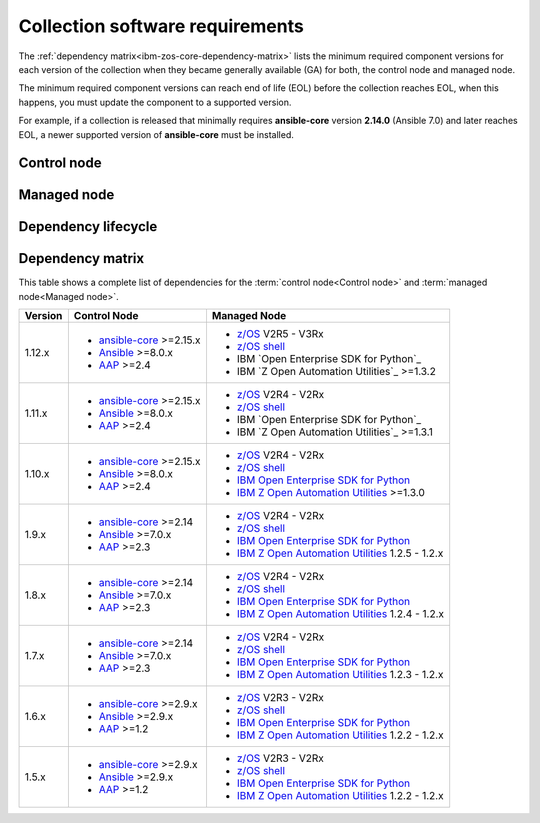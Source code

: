 .. ...........................................................................
.. © Copyright IBM Corporation 2025                                          .
.. This files (collections-requirements.rxt) contents should be contributed by
.. all collections discussing their particular requirements. For the most part,
.. I have kept this general but each team will need to identify their
.. collection versions, control & managed node dependencies and create a unique
.. reference, for example the reference I am using is `ibm-zos-core-dependency-matrix`
.. ...........................................................................

.. _ibm-zos-core-collection-requirements:

==========================================
Collection software requirements
==========================================

The :ref:`dependency matrix<ibm-zos-core-dependency-matrix>`
lists the minimum required component versions for each version of the
collection when they became generally available (GA) for both,
the control node and managed node.

The minimum required component versions can reach end of life (EOL) before
the collection reaches EOL, when this happens, you must update the
component to a supported version.

For example, if a collection is released that minimally requires
**ansible-core** version **2.14.0** (Ansible 7.0) and later reaches EOL,
a newer supported version of **ansible-core** must be installed.

Control node
------------

.. dropdown:: When you choose an ...

   When you choose an `ansible-core`_ (Ansible) version, review the communities
   `ansible-core support matrix`_ to select the appropriate dependencies.
   Different releases of **ansible-core** can require different dependencies
   such as is the case with Python.

   Optionally, you can upgrade the **ansible_core** version, review the
   `installing Ansible`_ guide and select the appropriate option.

   If the control node is Ansible Automation Platform (AAP), review the
   `Red Hat Ansible Automation Platform Life Cycle`_ to select a supported
   AAP version.

Managed node
------------

.. dropdown:: The :term:`managed node<Managed node>` requires ...

   The :term:`managed node<Managed node>` requires that
   **IBM Open Enterprise SDK for Python** and **IBM Z Open Automation Utilities**
   (ZOAU) be installed for this collection. Different releases of **ansible-core**
   and the collection can require different dependencies such as is the case with
   Python, IBM Open Enterprise SDK for Python and ZOAU.

Dependency lifecycle
--------------------

.. dropdown:: Over time, dependencies ...

   Over time, dependencies will reach EOL, for IBM product lifecycle information,
   you can search for products using the product's name, version or ID on
   the `IBM Support product lifecycle`_ page.

   For the lifecycle of **IBM Open Enterprise SDK for Python**, search on product
   ID `5655-PYT`_ and for **IBM Z Open Automation Utilities**, search on product
   ID `5698-PA1`_.

.. _ibm-zos-core-dependency-matrix:

Dependency matrix
-----------------

This table shows a complete list of dependencies for the :term:`control node<Control node>`
and :term:`managed node<Managed node>`.

+---------+----------------------------+---------------------------------------------------+
| Version | Control Node               | Managed Node                                      |
+=========+============================+===================================================+
| 1.12.x  |- `ansible-core`_ >=2.15.x  |- `z/OS`_ V2R5 - V3Rx                              |
|         |- `Ansible`_ >=8.0.x        |- `z/OS shell`_                                    |
|         |- `AAP`_ >=2.4              |- IBM `Open Enterprise SDK for Python`_            |
|         |                            |- IBM `Z Open Automation Utilities`_ >=1.3.2       |
+---------+----------------------------+---------------------------------------------------+
| 1.11.x  |- `ansible-core`_ >=2.15.x  |- `z/OS`_ V2R4 - V2Rx                              |
|         |- `Ansible`_ >=8.0.x        |- `z/OS shell`_                                    |
|         |- `AAP`_ >=2.4              |- IBM `Open Enterprise SDK for Python`_            |
|         |                            |- IBM `Z Open Automation Utilities`_ >=1.3.1       |
+---------+----------------------------+---------------------------------------------------+
| 1.10.x  |- `ansible-core`_ >=2.15.x  |- `z/OS`_ V2R4 - V2Rx                              |
|         |- `Ansible`_ >=8.0.x        |- `z/OS shell`_                                    |
|         |- `AAP`_ >=2.4              |- `IBM Open Enterprise SDK for Python`_            |
|         |                            |- `IBM Z Open Automation Utilities`_ >=1.3.0       |
+---------+----------------------------+---------------------------------------------------+
| 1.9.x   |- `ansible-core`_ >=2.14    |- `z/OS`_ V2R4 - V2Rx                              |
|         |- `Ansible`_ >=7.0.x        |- `z/OS shell`_                                    |
|         |- `AAP`_ >=2.3              |- `IBM Open Enterprise SDK for Python`_            |
|         |                            |- `IBM Z Open Automation Utilities`_ 1.2.5 - 1.2.x |
+---------+----------------------------+---------------------------------------------------+
| 1.8.x   |- `ansible-core`_ >=2.14    |- `z/OS`_ V2R4 - V2Rx                              |
|         |- `Ansible`_ >=7.0.x        |- `z/OS shell`_                                    |
|         |- `AAP`_ >=2.3              |- `IBM Open Enterprise SDK for Python`_            |
|         |                            |- `IBM Z Open Automation Utilities`_ 1.2.4 - 1.2.x |
+---------+----------------------------+---------------------------------------------------+
| 1.7.x   |- `ansible-core`_ >=2.14    |- `z/OS`_ V2R4 - V2Rx                              |
|         |- `Ansible`_ >=7.0.x        |- `z/OS shell`_                                    |
|         |- `AAP`_ >=2.3              |- `IBM Open Enterprise SDK for Python`_            |
|         |                            |- `IBM Z Open Automation Utilities`_ 1.2.3 - 1.2.x |
+---------+----------------------------+---------------------------------------------------+
| 1.6.x   |- `ansible-core`_ >=2.9.x   |- `z/OS`_ V2R3 - V2Rx                              |
|         |- `Ansible`_ >=2.9.x        |- `z/OS shell`_                                    |
|         |- `AAP`_ >=1.2              |- `IBM Open Enterprise SDK for Python`_            |
|         |                            |- `IBM Z Open Automation Utilities`_ 1.2.2 - 1.2.x |
+---------+----------------------------+---------------------------------------------------+
| 1.5.x   |- `ansible-core`_ >=2.9.x   |- `z/OS`_ V2R3 - V2Rx                              |
|         |- `Ansible`_ >=2.9.x        |- `z/OS shell`_                                    |
|         |- `AAP`_ >=1.2              |- `IBM Open Enterprise SDK for Python`_            |
|         |                            |- `IBM Z Open Automation Utilities`_ 1.2.2 - 1.2.x |
+---------+----------------------------+---------------------------------------------------+

.. .............................................................................
.. Global Links
.. .............................................................................
.. _ansible-core support matrix:
   https://docs.ansible.com/ansible/latest/reference_appendices/release_and_maintenance.html#ansible-core-support-matrix
.. _Red Hat Ansible Automation Platform Life Cycle:
   https://access.redhat.com/support/policy/updates/ansible-automation-platform
.. _IBM Support product lifecycle:
    https://www.ibm.com/support/pages/lifecycle/search/
.. _5655-PYT:
   https://www.ibm.com/support/pages/lifecycle/search?q=5655-PYT
.. _5698-PA1:
   https://www.ibm.com/support/pages/lifecycle/search?q=5698-PA1
.. _AAP:
   https://access.redhat.com/support/policy/updates/ansible-automation-platform
.. _Automation Hub:
   https://www.ansible.com/products/automation-hub
.. _IBM Open Enterprise SDK for Python:
   https://www.ibm.com/products/open-enterprise-python-zos
.. _IBM Z Open Automation Utilities:
   https://www.ibm.com/docs/en/zoau/latest
.. _z/OS shell:
   https://www.ibm.com/support/knowledgecenter/en/SSLTBW_2.4.0/com.ibm.zos.v2r4.bpxa400/part1.htm
.. _z/OS:
   https://www.ibm.com/docs/en/zos
.. _Open Enterprise SDK for Python lifecycle:
   https://www.ibm.com/support/pages/lifecycle/search?q=5655-PYT
.. _Z Open Automation Utilities lifecycle:
   https://www.ibm.com/support/pages/lifecycle/search?q=5698-PA1
.. _ansible-core:
   https://docs.ansible.com/ansible/latest/reference_appendices/release_and_maintenance.html#ansible-core-support-matrix
.. _Ansible:
   https://docs.ansible.com/ansible/latest/reference_appendices/release_and_maintenance.html#ansible-core-support-matrix
.. _installing Ansible:
   https://docs.ansible.com/ansible/latest/installation_guide/intro_installation.html#installing-ansible